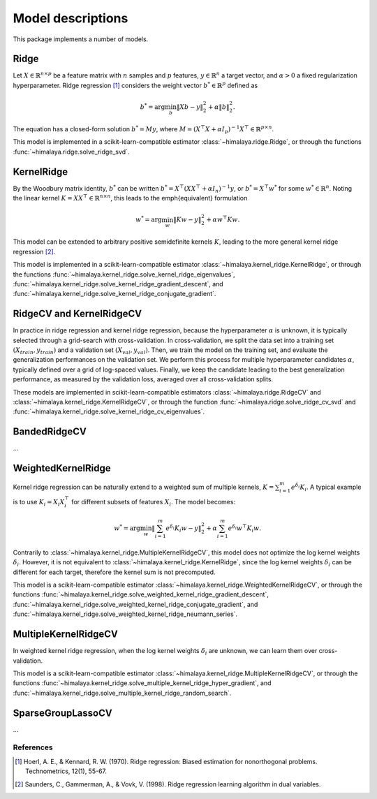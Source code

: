 Model descriptions
==================

This package implements a number of models.

Ridge
-----

Let :math:`X\in \mathbb{R}^{n\times p}` be a feature matrix with :math:`n`
samples and :math:`p` features,  :math:`y\in \mathbb{R}^n` a target vector, and
:math:`\alpha > 0` a fixed regularization hyperparameter. Ridge regression
[1]_ considers the weight vector :math:`b^*\in \mathbb{R}^p` defined as

.. math::
    b^* = \arg\min_b \|Xb - y\|_2^2 + \alpha \|b\|_2^2.

The equation has a  closed-form solution :math:`b^* = M y`, where :math:`M =
(X^\top X + \alpha I_p)^{-1}X^\top \in  \mathbb{R}^{p \times n}`.

This model is implemented in a scikit-learn-compatible estimator
:class:`~himalaya.ridge.Ridge`, or through the functions
:func:`~himalaya.ridge.solve_ridge_svd`.

KernelRidge
-----------

By the Woodbury matrix identity, :math:`b^*` can be written :math:`b^* =
X^\top(XX^\top + \alpha I_n)^{-1}y`, or :math:`b^* = X^\top w^*` for some
:math:`w^*\in \mathbb{R}^n`. Noting the linear kernel :math:`K = X X^\top \in
\mathbb{R}^{n\times n}`, this leads to the \emph{equivalent} formulation

.. math::
    w^* = \arg\min_w \|Kw - y\|_2^2 + \alpha w^\top Kw.

This model can be extended to arbitrary positive semidefinite kernels
:math:`K`, leading to the more general kernel ridge regression [2]_.

This model is implemented in a scikit-learn-compatible estimator
:class:`~himalaya.kernel_ridge.KernelRidge`, or through the functions
:func:`~himalaya.kernel_ridge.solve_kernel_ridge_eigenvalues`,
:func:`~himalaya.kernel_ridge.solve_kernel_ridge_gradient_descent`, and
:func:`~himalaya.kernel_ridge.solve_kernel_ridge_conjugate_gradient`.


RidgeCV and KernelRidgeCV
-------------------------

In practice in ridge regression and kernel ridge regression, because the
hyperparameter :math:`\alpha` is unknown, it is typically selected through a
grid-search with cross-validation. In cross-validation, we split the data set
into a training set :math:`(X_{train}, y_{train})` and a validation set
:math:`(X_{val}, y_{val})`. Then, we train the model on the training set, and
evaluate the generalization performances on the validation set. We perform this
process for multiple hyperparameter candidates :math:`\alpha`, typically
defined over a grid of log-spaced values. Finally, we keep the candidate
leading to the best generalization performance, as measured by the validation
loss, averaged over all cross-validation splits.

These models are implemented in scikit-learn-compatible estimators
:class:`~himalaya.ridge.RidgeCV` and
:class:`~himalaya.kernel_ridge.KernelRidgeCV`, or through the function
:func:`~himalaya.ridge.solve_ridge_cv_svd` and
:func:`~himalaya.kernel_ridge.solve_kernel_ridge_cv_eigenvalues`.

BandedRidgeCV
-------------

...

WeightedKernelRidge
-------------------

Kernel ridge regression can be naturally extend to a weighted sum of multiple
kernels, :math:`K = \sum_{i=1}^m e^{\delta_i} K_i`. A typical example is to use
:math:`K_i = X_i X_i^\top` for different subsets of features :math:`X_i`.
The model becomes:

.. math::
    w^* = \arg\min_w \left\|\sum_{i=1}^m e^{\delta_i} K_{i} w - y\right\|_2^2
    + \alpha \sum_{i=1}^m e^{\delta_i} w^\top K_{i} w.

Contrarily to :class:`~himalaya.kernel_ridge.MultipleKernelRidgeCV`, this model
does not optimize the log kernel weights :math:`\delta_i`. However, it is not
equivalent to :class:`~himalaya.kernel_ridge.KernelRidge`, since the log kernel
weights :math:`\delta_i` can be different for each target, therefore the
kernel sum is not precomputed.

This model is a scikit-learn-compatible estimator
:class:`~himalaya.kernel_ridge.WeightedKernelRidgeCV`, or through the functions
:func:`~himalaya.kernel_ridge.solve_weighted_kernel_ridge_gradient_descent`,
:func:`~himalaya.kernel_ridge.solve_weighted_kernel_ridge_conjugate_gradient`,
and :func:`~himalaya.kernel_ridge.solve_weighted_kernel_ridge_neumann_series`.

MultipleKernelRidgeCV
---------------------

In weighted kernel ridge regression, when the log kernel weights
:math:`\delta_i` are unknown, we can learn them over cross-validation.

This model is a scikit-learn-compatible estimator
:class:`~himalaya.kernel_ridge.MultipleKernelRidgeCV`, or through the functions
:func:`~himalaya.kernel_ridge.solve_multiple_kernel_ridge_hyper_gradient`, and
:func:`~himalaya.kernel_ridge.solve_multiple_kernel_ridge_random_search`.

SparseGroupLassoCV
------------------

...

References
~~~~~~~~~~

.. [1] Hoerl, A. E., & Kennard, R. W. (1970). Ridge regression: Biased
  estimation for nonorthogonal problems. Technometrics, 12(1), 55-67.

.. [2] Saunders, C., Gammerman, A., & Vovk, V. (1998). Ridge regression
  learning algorithm in dual variables.
